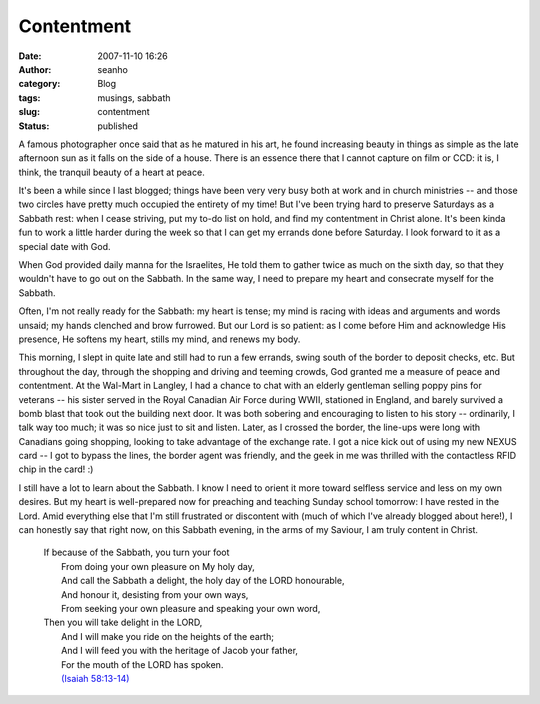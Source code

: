 Contentment
###########
:date: 2007-11-10 16:26
:author: seanho
:category: Blog
:tags: musings, sabbath
:slug: contentment
:status: published

A famous photographer once said that as he matured in his art, he found
increasing beauty in things as simple as the late afternoon sun as it
falls on the side of a house. There is an essence there that I cannot
capture on film or CCD: it is, I think, the tranquil beauty of a heart
at peace.

It's been a while since I last blogged; things have been very very busy
both at work and in church ministries -- and those two circles have
pretty much occupied the entirety of my time! But I've been trying hard
to preserve Saturdays as a Sabbath rest: when I cease striving, put my
to-do list on hold, and find my contentment in Christ alone. It's been
kinda fun to work a little harder during the week so that I can get my
errands done before Saturday. I look forward to it as a special date
with God.

When God provided daily manna for the Israelites, He told them to gather
twice as much on the sixth day, so that they wouldn't have to go out on
the Sabbath. In the same way, I need to prepare my heart and consecrate
myself for the Sabbath.

Often, I'm not really ready for the Sabbath: my heart is tense; my mind
is racing with ideas and arguments and words unsaid; my hands clenched
and brow furrowed. But our Lord is so patient: as I come before Him and
acknowledge His presence, He softens my heart, stills my mind, and
renews my body.

This morning, I slept in quite late and still had to run a few errands,
swing south of the border to deposit checks, etc. But throughout the
day, through the shopping and driving and teeming crowds, God granted me
a measure of peace and contentment. At the Wal-Mart in Langley, I had a
chance to chat with an elderly gentleman selling poppy pins for veterans
-- his sister served in the Royal Canadian Air Force during WWII,
stationed in England, and barely survived a bomb blast that took out the
building next door. It was both sobering and encouraging to listen to
his story -- ordinarily, I talk way too much; it was so nice just to sit
and listen. Later, as I crossed the border, the line-ups were long with
Canadians going shopping, looking to take advantage of the exchange
rate. I got a nice kick out of using my new NEXUS card -- I got to
bypass the lines, the border agent was friendly, and the geek in me was
thrilled with the contactless RFID chip in the card! :)

I still have a lot to learn about the Sabbath. I know I need to orient
it more toward selfless service and less on my own desires. But my heart
is well-prepared now for preaching and teaching Sunday school tomorrow:
I have rested in the Lord. Amid everything else that I'm still
frustrated or discontent with (much of which I've already blogged about
here!), I can honestly say that right now, on this Sabbath evening, in
the arms of my Saviour, I am truly content in Christ.

    | If because of the Sabbath, you turn your foot
    |  From doing your own pleasure on My holy day,
    |  And call the Sabbath a delight, the holy day of the LORD
      honourable,
    |  And honour it, desisting from your own ways,
    |  From seeking your own pleasure and speaking your own word,

    | Then you will take delight in the LORD,
    |  And I will make you ride on the heights of the earth;
    |  And I will feed you with the heritage of Jacob your father,
    |  For the mouth of the LORD has spoken.
    |  `(Isaiah
      58:13-14) <http://www.biblegateway.com/passage/?version=49;&search=Is58:13-14>`__
